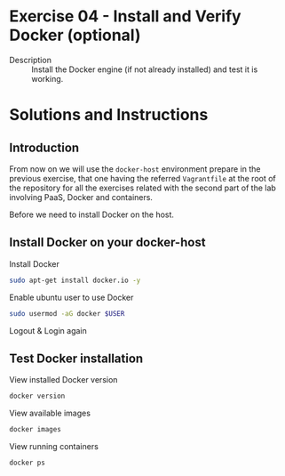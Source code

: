 * Exercise 04 - Install and Verify Docker (optional)
  - Description :: Install the Docker engine (if not already installed) and test it is working.
* Solutions and Instructions
** Introduction
From now on we will use the =docker-host= environment prepare in the previous exercise, that one having the referred =Vagrantfile= at the root of the repository for all the exercises related with the second part of the lab involving PaaS, Docker and containers.

Before we need to install Docker on the host.

** Install Docker on your docker-host

   Install Docker
   #+BEGIN_SRC sh
   sudo apt-get install docker.io -y
   #+END_SRC

   Enable ubuntu user to use Docker
   #+BEGIN_SRC sh
   sudo usermod -aG docker $USER
   #+END_SRC

   Logout & Login again

** Test Docker installation
   View installed Docker version
   #+BEGIN_SRC sh
   docker version
   #+END_SRC

   View available images
   #+BEGIN_SRC sh
   docker images
   #+END_SRC


   View running containers
   #+BEGIN_SRC sh
   docker ps
   #+END_SRC
